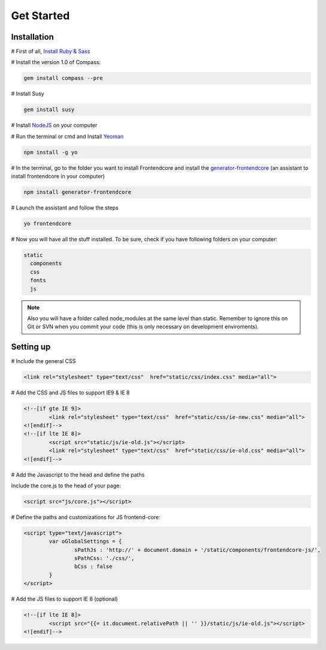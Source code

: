 .. _get-started:

Get Started
============

Installation
-------------

# First of all, `Install Ruby & Sass <http://sass-lang.com/install>`_

# Install the version 1.0 of Compass:

.. code-block:: bash

	gem install compass --pre


# Install Susy

.. code-block:: bash

	gem install susy
		
# Install `NodeJS <http://nodejs.org>`_ on your computer

# Run the terminal or cmd and Install `Yeoman <http://yeoman.io>`_

.. code-block:: bash
	
	npm install -g yo

# In the terminal, go to the folder you want to install Frontendcore and install the `generator-frontendcore <https://www.npmjs.org/package/generator-frontendcore>`_ (an assistant to install frontendcore in your computer)

.. code-block:: bash

	npm install generator-frontendcore

# Launch the assistant and follow the steps

.. code-block:: bash

	yo frontendcore

# Now you will have all the stuff installed. To be sure, check if you have following folders on your computer:

.. code-block:: bash

	static
	  components
	  css
	  fonts
	  js


.. note::

  Also you will have a folder called node_modules at the same level than static. Remember to ignore this on Git or SVN when you commit your code (this is only necessary on development enviroments).


Setting up
----------

# Include the general CSS

.. code-block:: html

	<link rel="stylesheet" type="text/css"  href="static/css/index.css" media="all">

# Add the CSS and JS files to support IE9 & IE 8

.. code-block:: html

	<!--[if gte IE 9]>
		<link rel="stylesheet" type="text/css"  href="static/css/ie-new.css" media="all">
	<![endif]-->
	<!--[if lte IE 8]>
		<script src="static/js/ie-old.js"></script>
		<link rel="stylesheet" type="text/css"  href="static/css/ie-old.css" media="all">
	<![endif]-->

# Add the Javascript to the head and define the paths

Include the core.js to the head of your page:

.. code-block:: html

	<script src="js/core.js"></script>

# Define the paths and customizations for JS frontend-core:

.. code-block:: html

	<script type="text/javascript">
		var oGlobalSettings = {
			sPathJs : 'http://' + document.domain + '/static/components/frontendcore-js/',
			sPathCss: './css/',
			bCss : false
		}
	</script>

# Add the JS files to support IE 8 (optional)

.. code-block:: html

	<!--[if lte IE 8]>
		<script src="{{= it.document.relativePath || '' }}/static/js/ie-old.js"></script>
	<![endif]-->
